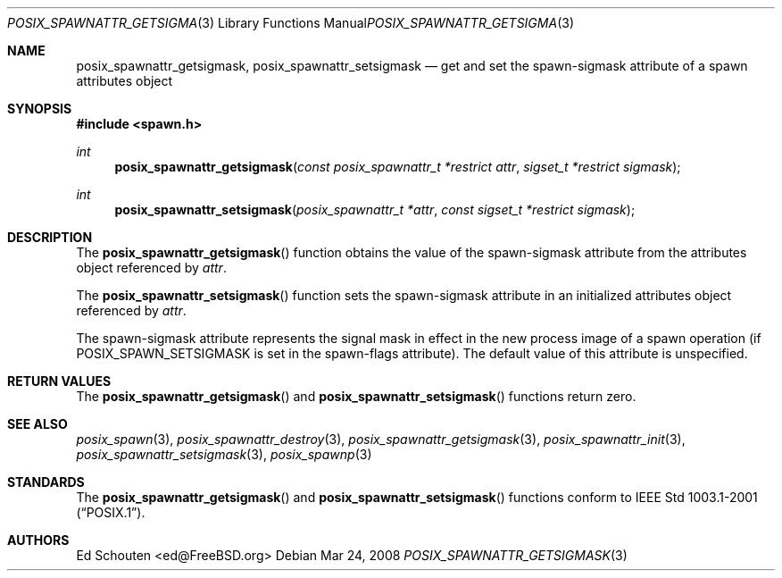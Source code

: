 .\"	$OpenBSD: posix_spawnattr_getsigmask.3,v 1.2 2012/03/23 12:58:48 espie Exp $
.\" Copyright (c) 2008 Ed Schouten <ed@FreeBSD.org>
.\" All rights reserved.
.\"
.\" Redistribution and use in source and binary forms, with or without
.\" modification, are permitted provided that the following conditions
.\" are met:
.\" 1. Redistributions of source code must retain the above copyright
.\"    notice, this list of conditions and the following disclaimer.
.\" 2. Redistributions in binary form must reproduce the above copyright
.\"    notice, this list of conditions and the following disclaimer in the
.\"    documentation and/or other materials provided with the distribution.
.\"
.\" THIS SOFTWARE IS PROVIDED BY THE AUTHOR AND CONTRIBUTORS ``AS IS'' AND
.\" ANY EXPRESS OR IMPLIED WARRANTIES, INCLUDING, BUT NOT LIMITED TO, THE
.\" IMPLIED WARRANTIES OF MERCHANTABILITY AND FITNESS FOR A PARTICULAR PURPOSE
.\" ARE DISCLAIMED.  IN NO EVENT SHALL THE AUTHOR OR CONTRIBUTORS BE LIABLE
.\" FOR ANY DIRECT, INDIRECT, INCIDENTAL, SPECIAL, EXEMPLARY, OR CONSEQUENTIAL
.\" DAMAGES (INCLUDING, BUT NOT LIMITED TO, PROCUREMENT OF SUBSTITUTE GOODS
.\" OR SERVICES; LOSS OF USE, DATA, OR PROFITS; OR BUSINESS INTERRUPTION)
.\" HOWEVER CAUSED AND ON ANY THEORY OF LIABILITY, WHETHER IN CONTRACT, STRICT
.\" LIABILITY, OR TORT (INCLUDING NEGLIGENCE OR OTHERWISE) ARISING IN ANY WAY
.\" OUT OF THE USE OF THIS SOFTWARE, EVEN IF ADVISED OF THE POSSIBILITY OF
.\" SUCH DAMAGE.
.\"
.\" Portions of this text are reprinted and reproduced in electronic form
.\" from IEEE Std 1003.1, 2004 Edition, Standard for Information Technology --
.\" Portable Operating System Interface (POSIX), The Open Group Base
.\" Specifications Issue 6, Copyright (C) 2001-2004 by the Institute of
.\" Electrical and Electronics Engineers, Inc and The Open Group.  In the
.\" event of any discrepancy between this version and the original IEEE and
.\" The Open Group Standard, the original IEEE and The Open Group Standard is
.\" the referee document.  The original Standard can be obtained online at
.\"	http://www.opengroup.org/unix/online.html.
.\"
.Dd Mar 24, 2008
.Dt POSIX_SPAWNATTR_GETSIGMASK 3
.Os
.Sh NAME
.Nm posix_spawnattr_getsigmask ,
.Nm posix_spawnattr_setsigmask
.Nd "get and set the spawn-sigmask attribute of a spawn attributes object"
.Sh SYNOPSIS
.In spawn.h
.Ft int
.Fn posix_spawnattr_getsigmask "const posix_spawnattr_t *restrict attr" "sigset_t *restrict sigmask"
.Ft int
.Fn posix_spawnattr_setsigmask "posix_spawnattr_t *attr" "const sigset_t *restrict sigmask"
.Sh DESCRIPTION
The
.Fn posix_spawnattr_getsigmask
function obtains the value of the spawn-sigmask attribute from the
attributes object referenced by
.Fa attr .
.Pp
The
.Fn posix_spawnattr_setsigmask
function sets the spawn-sigmask attribute in an initialized attributes
object referenced by
.Fa attr .
.Pp
The spawn-sigmask attribute represents the signal mask in effect in the
new process image of a spawn operation (if
.Dv POSIX_SPAWN_SETSIGMASK
is set in the spawn-flags attribute).
The default value of this attribute is unspecified.
.Sh RETURN VALUES
The
.Fn posix_spawnattr_getsigmask
and
.Fn posix_spawnattr_setsigmask
functions return zero.
.Sh SEE ALSO
.Xr posix_spawn 3 ,
.Xr posix_spawnattr_destroy 3 ,
.Xr posix_spawnattr_getsigmask 3 ,
.Xr posix_spawnattr_init 3 ,
.Xr posix_spawnattr_setsigmask 3 ,
.Xr posix_spawnp 3
.Sh STANDARDS
The
.Fn posix_spawnattr_getsigmask
and
.Fn posix_spawnattr_setsigmask
functions conform to
.St -p1003.1-2001 .
.Sh AUTHORS
.An Ed Schouten Aq ed@FreeBSD.org
